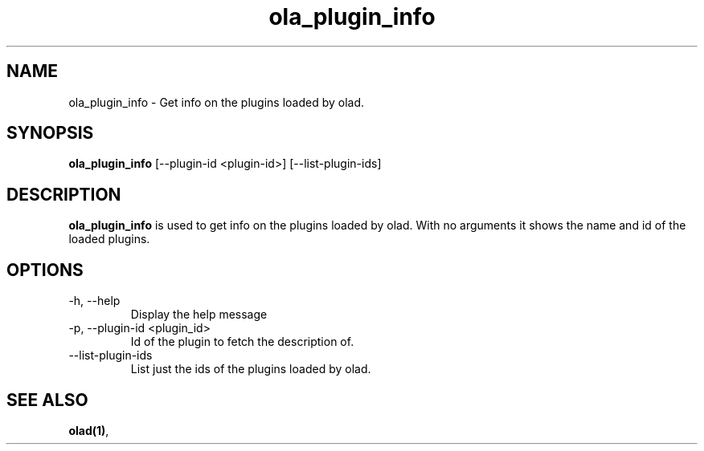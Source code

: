 .TH ola_plugin_info 1 "June 2015"
.SH NAME
ola_plugin_info \- Get info on the plugins loaded by olad.
.SH SYNOPSIS
.B ola_plugin_info
[--plugin-id <plugin-id>] [--list-plugin-ids]
.SH DESCRIPTION
.B ola_plugin_info
is used to get info on the plugins loaded by olad. With no arguments it shows
the name and id of the loaded plugins.
.SH OPTIONS
.IP "-h, --help"
Display the help message
.IP "-p, --plugin-id <plugin_id>"
Id of the plugin to fetch the description of.
.IP "--list-plugin-ids"
List just the ids of the plugins loaded by olad.
.SH SEE ALSO
.BR olad(1) ,
.
